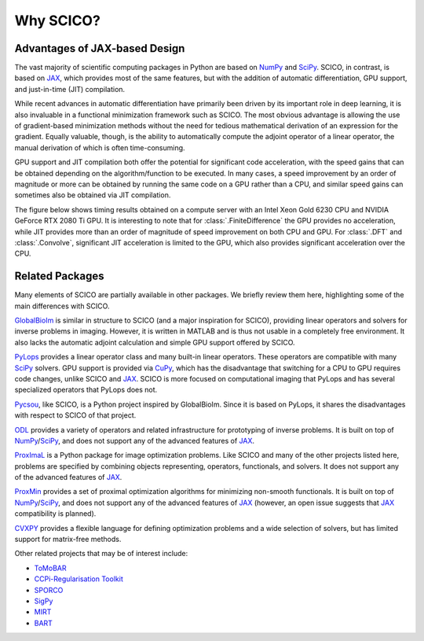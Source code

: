 Why SCICO?
==========


.. raw:: html

    <style type='text/css'>
    div.document ul blockquote {
       margin-bottom: 8px !important;
    }
    div.document li > p {
       margin-bottom: 4px !important;
    }
    div.document ul > li {
      list-style: square outside !important;
      margin-left: 1em !important;
    }
    section {
      padding-bottom: 1em;
    }
    ul {
      margin-bottom: 1em;
    }
    </style>



Advantages of JAX-based Design
------------------------------

The vast majority of scientific computing packages in Python are based
on `NumPy <https://numpy.org/>`__ and `SciPy <https://scipy.org/>`__.
SCICO, in contrast, is based on
`JAX <https://jax.readthedocs.io/en/latest/>`__, which provides most of
the same features, but with the addition of automatic differentiation,
GPU support, and just-in-time (JIT) compilation.

While recent advances in automatic differentiation have primarily been
driven by its important role in deep learning, it is also invaluable in
a functional minimization framework such as SCICO. The most obvious
advantage is allowing the use of gradient-based minimization methods
without the need for tedious mathematical derivation of an expression
for the gradient. Equally valuable, though, is the ability to
automatically compute the adjoint operator of a linear operator, the
manual derivation of which is often time-consuming.

GPU support and JIT compilation both offer the potential for significant
code acceleration, with the speed gains that can be obtained depending
on the algorithm/function to be executed. In many cases, a speed
improvement by an order of magnitude or more can be obtained by running
the same code on a GPU rather than a CPU, and similar speed gains can
sometimes also be obtained via JIT compilation.

The figure below shows timing results obtained on a compute server
with an Intel Xeon Gold 6230 CPU and NVIDIA GeForce RTX 2080 Ti
GPU. It is interesting to note that for :class:`.FiniteDifference` the
GPU provides no acceleration, while JIT provides more than an order of
magnitude of speed improvement on both CPU and GPU. For :class:`.DFT`
and :class:`.Convolve`, significant JIT acceleration is limited to the
GPU, which also provides significant acceleration over the CPU.


.. image:: /figures/jax-timing.png
     :align: center
     :width: 95%
     :alt: Timing results for SCICO operators on CPU and GPU with and without JIT



Related Packages
----------------

Many elements of SCICO are partially available in other packages. We
briefly review them here, highlighting some of the main differences with
SCICO.

`GlobalBioIm <https://biomedical-imaging-group.github.io/GlobalBioIm/>`__
is similar in structure to SCICO (and a major inspiration for SCICO),
providing linear operators and solvers for inverse problems in imaging.
However, it is written in MATLAB and is thus not usable in a completely
free environment. It also lacks the automatic adjoint calculation and
simple GPU support offered by SCICO.

`PyLops <https://pylops.readthedocs.io>`__ provides a linear operator
class and many built-in linear operators. These operators are compatible
with many `SciPy <https://scipy.org/>`__ solvers. GPU support is
provided via `CuPy <https://cupy.dev>`__, which has the disadvantage
that switching for a CPU to GPU requires code changes, unlike SCICO and
`JAX <https://jax.readthedocs.io/en/latest/>`__. SCICO is more focused
on computational imaging that PyLops and has several specialized
operators that PyLops does not.

`Pycsou <https://matthieumeo.github.io/pycsou/html/index>`__, like
SCICO, is a Python project inspired by GlobalBioIm. Since it is based on
PyLops, it shares the disadvantages with respect to SCICO of that
project.

`ODL <https://odlgroup.github.io/odl/>`__ provides a variety of
operators and related infrastructure for prototyping of inverse
problems. It is built on top of
`NumPy <https://numpy.org/>`__/`SciPy <https://scipy.org/>`__, and does
not support any of the advanced features of
`JAX <https://jax.readthedocs.io/en/latest/>`__.

`ProxImaL <http://www.proximal-lang.org/en/latest/>`__ is a Python
package for image optimization problems. Like SCICO and many of the
other projects listed here, problems are specified by combining objects
representing, operators, functionals, and solvers. It does not support
any of the advanced features of
`JAX <https://jax.readthedocs.io/en/latest/>`__.

`ProxMin <https://github.com/pmelchior/proxmin>`__ provides a set of
proximal optimization algorithms for minimizing non-smooth functionals.
It is built on top of
`NumPy <https://numpy.org/>`__/`SciPy <https://scipy.org/>`__, and does
not support any of the advanced features of
`JAX <https://jax.readthedocs.io/en/latest/>`__ (however, an open issue
suggests that `JAX <https://jax.readthedocs.io/en/latest/>`__
compatibility is planned).

`CVXPY <https://www.cvxpy.org>`__ provides a flexible language for
defining optimization problems and a wide selection of solvers, but has
limited support for matrix-free methods.

Other related projects that may be of interest include:

-  `ToMoBAR <https://github.com/dkazanc/ToMoBAR>`__
-  `CCPi-Regularisation Toolkit <https://github.com/vais-ral/CCPi-Regularisation-Toolkit>`__
-  `SPORCO <https://github.com/lanl/sporco>`__
-  `SigPy <https://github.com/mikgroup/sigpy>`__
-  `MIRT <https://github.com/JeffFessler/MIRT.jl>`__
-  `BART <http://mrirecon.github.io/bart/>`__
